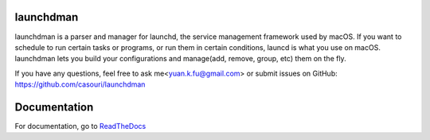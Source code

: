launchdman
==========


launchdman is a parser and manager for launchd, the service management framework used by macOS.
If you want to schedule to run certain tasks or programs, or run them in certain conditions, launcd is what you use on macOS.
launchdman lets you build your configurations and manage(add, remove, group, etc) them on the fly.

If you have any questions, feel free to ask me<yuan.k.fu@gmail.com> or submit issues on GitHub: https://github.com/casouri/launchdman

Documentation
=============
For documentation, go to ReadTheDocs_

.. _ReadTheDocs: http://launchdman.readthedocs.io/en/latest/
